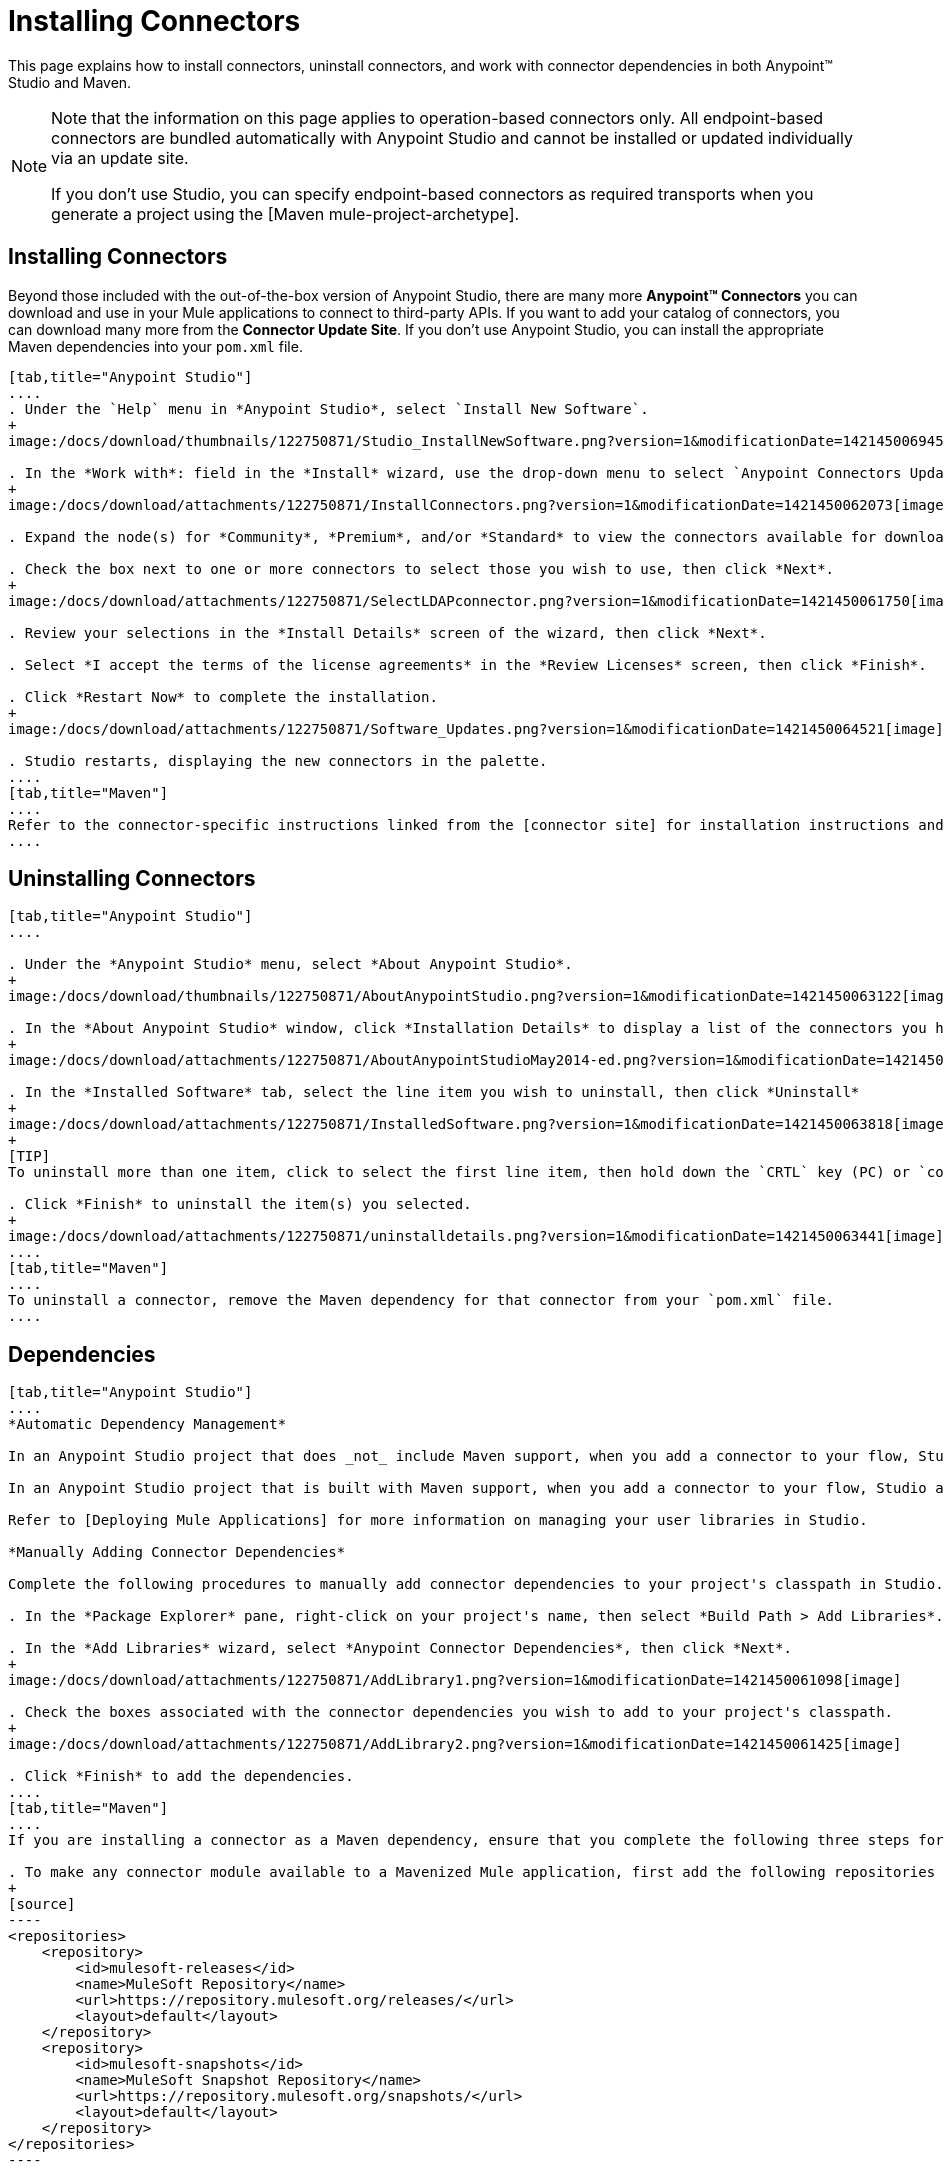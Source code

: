 = Installing Connectors

This page explains how to install connectors, uninstall connectors, and work with connector dependencies in both Anypoint(TM) Studio and Maven.

[NOTE]
====
Note that the information on this page applies to operation-based connectors only. All endpoint-based connectors are bundled automatically with Anypoint Studio and cannot be installed or updated individually via an update site.

If you don't use Studio, you can specify endpoint-based connectors as required transports when you generate a project using the [Maven mule-project-archetype].
====

== Installing Connectors

Beyond those included with the out-of-the-box version of Anypoint Studio, there are many more *Anypoint(TM) Connectors* you can download and use in your Mule applications to connect to third-party APIs. If you want to add your catalog of connectors, you can download many more from the *Connector Update Site*. If you don't use Anypoint Studio, you can install the appropriate Maven dependencies into your `pom.xml` file.

[tabs]
------
[tab,title="Anypoint Studio"]
....
. Under the `Help` menu in *Anypoint Studio*, select `Install New Software`.
+
image:/docs/download/thumbnails/122750871/Studio_InstallNewSoftware.png?version=1&modificationDate=1421450069456[image]

. In the *Work with*: field in the *Install* wizard, use the drop-down menu to select `Anypoint Connectors Update Site`.
+
image:/docs/download/attachments/122750871/InstallConnectors.png?version=1&modificationDate=1421450062073[image]

. Expand the node(s) for *Community*, *Premium*, and/or *Standard* to view the connectors available for download.

. Check the box next to one or more connectors to select those you wish to use, then click *Next*.
+
image:/docs/download/attachments/122750871/SelectLDAPconnector.png?version=1&modificationDate=1421450061750[image]

. Review your selections in the *Install Details* screen of the wizard, then click *Next*.

. Select *I accept the terms of the license agreements* in the *Review Licenses* screen, then click *Finish*.

. Click *Restart Now* to complete the installation.
+
image:/docs/download/attachments/122750871/Software_Updates.png?version=1&modificationDate=1421450064521[image]

. Studio restarts, displaying the new connectors in the palette.
....
[tab,title="Maven"]
....
Refer to the connector-specific instructions linked from the [connector site] for installation instructions and copy-pasteable code that you can add to your `pom.xml` file to install the connector as a Maven dependency (recommended).
....
------

== Uninstalling Connectors

[tabs]
------
[tab,title="Anypoint Studio"]
....

. Under the *Anypoint Studio* menu, select *About Anypoint Studio*.
+
image:/docs/download/thumbnails/122750871/AboutAnypointStudio.png?version=1&modificationDate=1421450063122[image]

. In the *About Anypoint Studio* window, click *Installation Details* to display a list of the connectors you have installed on your instance of Anypoint Studio.
+
image:/docs/download/attachments/122750871/AboutAnypointStudioMay2014-ed.png?version=1&modificationDate=1421450060747[image]

. In the *Installed Software* tab, select the line item you wish to uninstall, then click *Uninstall*
+
image:/docs/download/attachments/122750871/InstalledSoftware.png?version=1&modificationDate=1421450063818[image]
+
[TIP]
To uninstall more than one item, click to select the first line item, then hold down the `CRTL` key (PC) or `command` key (Mac) as you click other line items.

. Click *Finish* to uninstall the item(s) you selected.
+
image:/docs/download/attachments/122750871/uninstalldetails.png?version=1&modificationDate=1421450063441[image]
....
[tab,title="Maven"]
....
To uninstall a connector, remove the Maven dependency for that connector from your `pom.xml` file.
....
------

== Dependencies

[tabs]
------
[tab,title="Anypoint Studio"]
....
*Automatic Dependency Management*

In an Anypoint Studio project that does _not_ include Maven support, when you add a connector to your flow, Studio automatically adds all of its dependencies (including `.jar` files) to your project's [classpath]. Mule manages each connector's dependencies as an Eclipse user library. Because Studio adds a connector's dependencies to your project's classpath, you can reference connector classes within other projects in your Anypoint Studio instance.

In an Anypoint Studio project that is built with Maven support, when you add a connector to your flow, Studio automatically adds the dependency (and the inclusion element to the maven-mule-plugin, if needed) to your pom file. Then, it refreshes your project dependencies based on the new contents of your pom file, and the connector (and its transitive dependencies) will appear referenced in your project's "Referenced Libraries" section as a set of references to `.jar` files in your local m2 repository.

Refer to [Deploying Mule Applications] for more information on managing your user libraries in Studio.

*Manually Adding Connector Dependencies*

Complete the following procedures to manually add connector dependencies to your project's classpath in Studio.

. In the *Package Explorer* pane, right-click on your project's name, then select *Build Path > Add Libraries*.

. In the *Add Libraries* wizard, select *Anypoint Connector Dependencies*, then click *Next*.
+
image:/docs/download/attachments/122750871/AddLibrary1.png?version=1&modificationDate=1421450061098[image]

. Check the boxes associated with the connector dependencies you wish to add to your project's classpath.
+
image:/docs/download/attachments/122750871/AddLibrary2.png?version=1&modificationDate=1421450061425[image]

. Click *Finish* to add the dependencies.
....
[tab,title="Maven"]
....
If you are installing a connector as a Maven dependency, ensure that you complete the following three steps for each connector:

. To make any connector module available to a Mavenized Mule application, first add the following repositories to you `pom.xml` file:
+
[source]
----
<repositories>
    <repository>
        <id>mulesoft-releases</id>
        <name>MuleSoft Repository</name>
        <url>https://repository.mulesoft.org/releases/</url>
        <layout>default</layout>
    </repository>
    <repository>
        <id>mulesoft-snapshots</id>
        <name>MuleSoft Snapshot Repository</name>
        <url>https://repository.mulesoft.org/snapshots/</url>
        <layout>default</layout>
    </repository>
</repositories>
----

. Then add the module as a dependency to your project, replacing `insert-artifcactID-here` with the artifactID of the specfic module you are adding and replacing RELEASE with the version of this module.
+
[source]
----
<dependency>
    <groupId>org.mule.modules</groupId>
    <artifactId>insert-artifactId-here</artifactId>
    <version>RELEASE</version>
</dependency>
----

. If you plan to use this module inside a Mule application, you need to add it to the packaging process. As such, the final zip file which will contain your flows and Java code will also contain this module and its dependencies. Add a special inclusion to the configuration of the Mule-Maven plugin for this module, replacing `insert-artifactID-here` with the artifactID of the specific module you are adding.
+
[source]
----
<plugin>
    <groupId>org.mule.tools</groupId>
    <artifactId>maven-mule-plugin</artifactId>
    <extensions>true</extensions>
    <configuration>
        <excludeMuleDependencies>false</excludeMuleDependencies>
        <inclusions>
            <inclusion>
                <groupId>org.mule.modules</groupId>
                <artifactId>insert-artifactId-here</artifactId>
            </inclusion>
        </inclusions>
    </configuration>
</plugin>
----
....
------

== See Also

* Read more about using [Anypoint Connector]

* Review full connector-specific documentation, including video demonstrations and complete code samples, on the [connectors site].

* Learn how to build your own Mule extension with [Anypont Connector DevKit].

* Learn how to [work with multiple versions of connectors].
